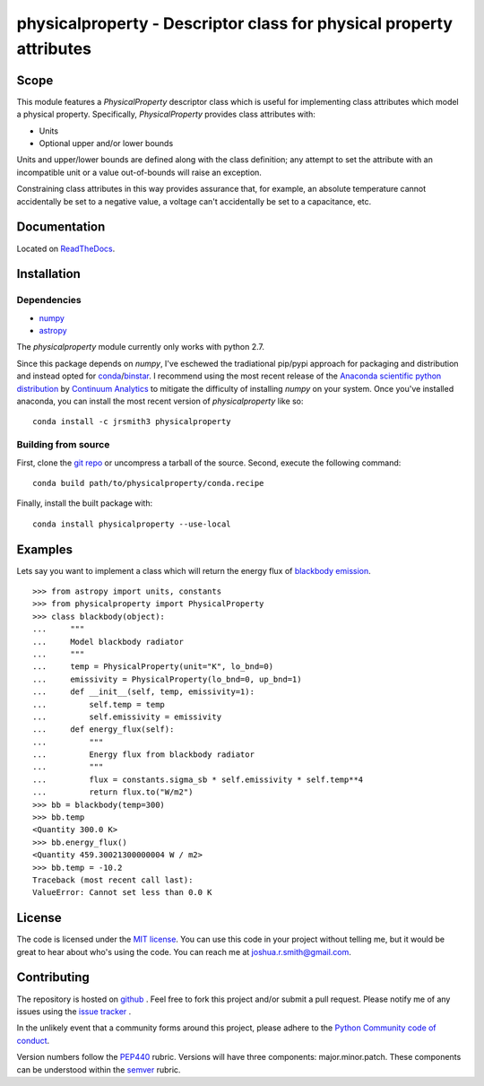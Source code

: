 physicalproperty - Descriptor class for physical property attributes
********************************************************************

Scope
=====
This module features a `PhysicalProperty` descriptor class which is useful for implementing class attributes which model a physical property. Specifically, `PhysicalProperty` provides class attributes with:

* Units
* Optional upper and/or lower bounds

Units and upper/lower bounds are defined along with the class definition; any attempt to set the attribute with an incompatible unit or a value out-of-bounds will raise an exception.

Constraining class attributes in this way provides assurance that, for example, an absolute temperature cannot accidentally be set to a negative value, a voltage can't accidentally be set to a capacitance, etc.


Documentation
=============
Located on `ReadTheDocs <http://physicalproperty.readthedocs.org>`_.


Installation
============
Dependencies
------------
* `numpy <http://www.numpy.org>`_
* `astropy <http://www.astropy.org>`_

The `physicalproperty` module currently only works with python 2.7.

Since this package depends on `numpy`, I've eschewed the tradiational pip/pypi approach for packaging and distribution and instead opted for `conda <http://conda.pydata.org/docs/index.html>`_/`binstar <https://binstar.org>`_. I recommend using the most recent release of the `Anaconda scientific python distribution <https://store.continuum.io/cshop/anaconda/>`_ by `Continuum Analytics <https://www.continuum.io>`_ to mitigate the difficulty of installing `numpy` on your system. Once you've installed anaconda, you can install the most recent version of `physicalproperty` like so::

    conda install -c jrsmith3 physicalproperty

Building from source
--------------------
First, clone the `git repo <https://github.com/jrsmith3/physicalproperty>`_ or uncompress a tarball of the source. Second, execute the following command::

    conda build path/to/physicalproperty/conda.recipe

Finally, install the built package with::

    conda install physicalproperty --use-local


Examples
========
Lets say you want to implement a class which will return the energy flux of `blackbody emission <https://en.wikipedia.org/wiki/Black-body_radiation>`_. ::

    >>> from astropy import units, constants
    >>> from physicalproperty import PhysicalProperty
    >>> class blackbody(object):
    ...     """
    ...     Model blackbody radiator
    ...     """
    ...     temp = PhysicalProperty(unit="K", lo_bnd=0)
    ...     emissivity = PhysicalProperty(lo_bnd=0, up_bnd=1)
    ...     def __init__(self, temp, emissivity=1):
    ...         self.temp = temp
    ...         self.emissivity = emissivity
    ...     def energy_flux(self):
    ...         """
    ...         Energy flux from blackbody radiator
    ...         """
    ...         flux = constants.sigma_sb * self.emissivity * self.temp**4
    ...         return flux.to("W/m2")
    >>> bb = blackbody(temp=300)
    >>> bb.temp
    <Quantity 300.0 K>
    >>> bb.energy_flux()
    <Quantity 459.30021300000004 W / m2>
    >>> bb.temp = -10.2
    Traceback (most recent call last):
    ValueError: Cannot set less than 0.0 K


License
=======
The code is licensed under the `MIT license <http://opensource.org/licenses/MIT>`_. You can use this code in your project without telling me, but it would be great to hear about who's using the code. You can reach me at joshua.r.smith@gmail.com.


Contributing
============
The repository is hosted on `github <https://github.com/jrsmith3/physicalproperty>`_ . Feel free to fork this project and/or submit a pull request. Please notify me of any issues using the `issue tracker <https://github.com/jrsmith3/physicalproperty/issues>`_ .

In the unlikely event that a community forms around this project, please adhere to the `Python Community code of conduct <https://www.python.org/psf/codeofconduct/>`_.

Version numbers follow the `PEP440 <https://www.python.org/dev/peps/pep-0440/>`_ rubric. Versions will have three components: major.minor.patch. These components can be understood within the `semver <http://semver.org/>`_ rubric.
